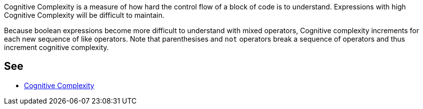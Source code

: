 Cognitive Complexity is a measure of how hard the control flow of a block of code is to understand. Expressions with high Cognitive Complexity will be difficult to maintain.


Because boolean expressions become more difficult to understand with mixed operators, Cognitive complexity increments for each new sequence of like operators. Note that parenthesises and ``++not++`` operators break a sequence of operators and thus increment cognitive complexity.


== See

* https://www.sonarsource.com/docs/CognitiveComplexity.pdf[Cognitive Complexity]

